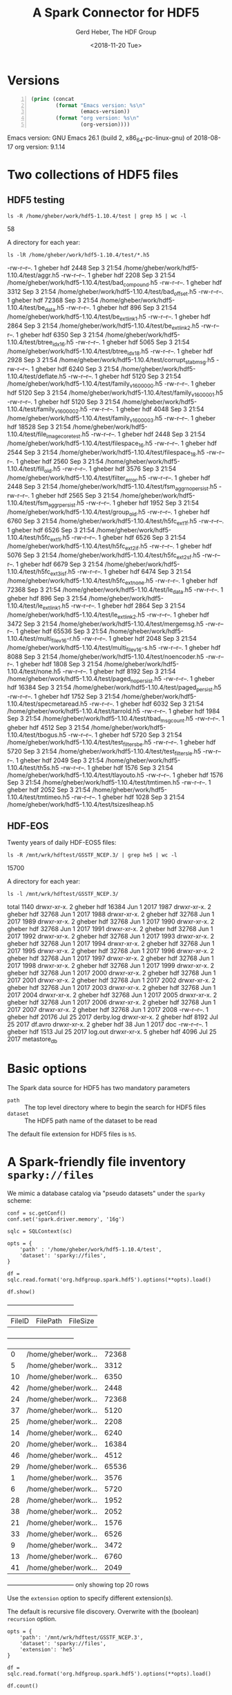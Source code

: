 #+TITLE: A Spark Connector for HDF5
#+AUTHOR: Gerd Heber, The HDF Group
#+DATE: <2018-11-20 Tue>

#+PROPERTY: header-args :eval never-export :exports both :session :results raw drawer


* Versions

  #+BEGIN_SRC emacs-lisp -n
  (princ (concat
          (format "Emacs version: %s\n"
                  (emacs-version))
          (format "org version: %s\n"
                  (org-version))))
  #+END_SRC

  #+RESULTS:
  :RESULTS:
  Emacs version: GNU Emacs 26.1 (build 2, x86_64-pc-linux-gnu)
   of 2018-08-17
  org version: 9.1.14
  :END:


* Two collections of HDF5 files

** HDF5 testing

   #+BEGIN_SRC shell
   ls -R /home/gheber/work/hdf5-1.10.4/test | grep h5 | wc -l
   #+END_SRC

   #+RESULTS:
   :RESULTS:
   58
   :END:

   A directory for each year:

   #+BEGIN_SRC shell
   ls -lR /home/gheber/work/hdf5-1.10.4/test/*.h5
   #+END_SRC

   #+RESULTS:
   :RESULTS:
   -rw-r--r--. 1 gheber hdf  2448 Sep  3 21:54 /home/gheber/work/hdf5-1.10.4/test/aggr.h5
   -rw-r--r--. 1 gheber hdf  2208 Sep  3 21:54 /home/gheber/work/hdf5-1.10.4/test/bad_compound.h5
   -rw-r--r--. 1 gheber hdf  3312 Sep  3 21:54 /home/gheber/work/hdf5-1.10.4/test/bad_offset.h5
   -rw-r--r--. 1 gheber hdf 72368 Sep  3 21:54 /home/gheber/work/hdf5-1.10.4/test/be_data.h5
   -rw-r--r--. 1 gheber hdf   896 Sep  3 21:54 /home/gheber/work/hdf5-1.10.4/test/be_extlink1.h5
   -rw-r--r--. 1 gheber hdf  2864 Sep  3 21:54 /home/gheber/work/hdf5-1.10.4/test/be_extlink2.h5
   -rw-r--r--. 1 gheber hdf  6350 Sep  3 21:54 /home/gheber/work/hdf5-1.10.4/test/btree_idx_1_6.h5
   -rw-r--r--. 1 gheber hdf  5065 Sep  3 21:54 /home/gheber/work/hdf5-1.10.4/test/btree_idx_1_8.h5
   -rw-r--r--. 1 gheber hdf  2928 Sep  3 21:54 /home/gheber/work/hdf5-1.10.4/test/corrupt_stab_msg.h5
   -rw-r--r--. 1 gheber hdf  6240 Sep  3 21:54 /home/gheber/work/hdf5-1.10.4/test/deflate.h5
   -rw-r--r--. 1 gheber hdf  5120 Sep  3 21:54 /home/gheber/work/hdf5-1.10.4/test/family_v16_00000.h5
   -rw-r--r--. 1 gheber hdf  5120 Sep  3 21:54 /home/gheber/work/hdf5-1.10.4/test/family_v16_00001.h5
   -rw-r--r--. 1 gheber hdf  5120 Sep  3 21:54 /home/gheber/work/hdf5-1.10.4/test/family_v16_00002.h5
   -rw-r--r--. 1 gheber hdf  4048 Sep  3 21:54 /home/gheber/work/hdf5-1.10.4/test/family_v16_00003.h5
   -rw-r--r--. 1 gheber hdf 18528 Sep  3 21:54 /home/gheber/work/hdf5-1.10.4/test/file_image_core_test.h5
   -rw-r--r--. 1 gheber hdf  2448 Sep  3 21:54 /home/gheber/work/hdf5-1.10.4/test/filespace_1_6.h5
   -rw-r--r--. 1 gheber hdf  2544 Sep  3 21:54 /home/gheber/work/hdf5-1.10.4/test/filespace_1_8.h5
   -rw-r--r--. 1 gheber hdf  2560 Sep  3 21:54 /home/gheber/work/hdf5-1.10.4/test/fill_old.h5
   -rw-r--r--. 1 gheber hdf  3576 Sep  3 21:54 /home/gheber/work/hdf5-1.10.4/test/filter_error.h5
   -rw-r--r--. 1 gheber hdf  2448 Sep  3 21:54 /home/gheber/work/hdf5-1.10.4/test/fsm_aggr_nopersist.h5
   -rw-r--r--. 1 gheber hdf  2565 Sep  3 21:54 /home/gheber/work/hdf5-1.10.4/test/fsm_aggr_persist.h5
   -rw-r--r--. 1 gheber hdf  1952 Sep  3 21:54 /home/gheber/work/hdf5-1.10.4/test/group_old.h5
   -rw-r--r--. 1 gheber hdf  6760 Sep  3 21:54 /home/gheber/work/hdf5-1.10.4/test/h5fc_ext1_f.h5
   -rw-r--r--. 1 gheber hdf  6526 Sep  3 21:54 /home/gheber/work/hdf5-1.10.4/test/h5fc_ext1_i.h5
   -rw-r--r--. 1 gheber hdf  6526 Sep  3 21:54 /home/gheber/work/hdf5-1.10.4/test/h5fc_ext2_if.h5
   -rw-r--r--. 1 gheber hdf  5076 Sep  3 21:54 /home/gheber/work/hdf5-1.10.4/test/h5fc_ext2_sf.h5
   -rw-r--r--. 1 gheber hdf  6679 Sep  3 21:54 /home/gheber/work/hdf5-1.10.4/test/h5fc_ext3_isf.h5
   -rw-r--r--. 1 gheber hdf  6474 Sep  3 21:54 /home/gheber/work/hdf5-1.10.4/test/h5fc_ext_none.h5
   -rw-r--r--. 1 gheber hdf 72368 Sep  3 21:54 /home/gheber/work/hdf5-1.10.4/test/le_data.h5
   -rw-r--r--. 1 gheber hdf   896 Sep  3 21:54 /home/gheber/work/hdf5-1.10.4/test/le_extlink1.h5
   -rw-r--r--. 1 gheber hdf  2864 Sep  3 21:54 /home/gheber/work/hdf5-1.10.4/test/le_extlink2.h5
   -rw-r--r--. 1 gheber hdf  3472 Sep  3 21:54 /home/gheber/work/hdf5-1.10.4/test/mergemsg.h5
   -rw-r--r--. 1 gheber hdf 65536 Sep  3 21:54 /home/gheber/work/hdf5-1.10.4/test/multi_file_v16-r.h5
   -rw-r--r--. 1 gheber hdf  2048 Sep  3 21:54 /home/gheber/work/hdf5-1.10.4/test/multi_file_v16-s.h5
   -rw-r--r--. 1 gheber hdf  8088 Sep  3 21:54 /home/gheber/work/hdf5-1.10.4/test/noencoder.h5
   -rw-r--r--. 1 gheber hdf  1808 Sep  3 21:54 /home/gheber/work/hdf5-1.10.4/test/none.h5
   -rw-r--r--. 1 gheber hdf  8192 Sep  3 21:54 /home/gheber/work/hdf5-1.10.4/test/paged_nopersist.h5
   -rw-r--r--. 1 gheber hdf 16384 Sep  3 21:54 /home/gheber/work/hdf5-1.10.4/test/paged_persist.h5
   -rw-r--r--. 1 gheber hdf  1752 Sep  3 21:54 /home/gheber/work/hdf5-1.10.4/test/specmetaread.h5
   -rw-r--r--. 1 gheber hdf  6032 Sep  3 21:54 /home/gheber/work/hdf5-1.10.4/test/tarrold.h5
   -rw-r--r--. 1 gheber hdf  1984 Sep  3 21:54 /home/gheber/work/hdf5-1.10.4/test/tbad_msg_count.h5
   -rw-r--r--. 1 gheber hdf  4512 Sep  3 21:54 /home/gheber/work/hdf5-1.10.4/test/tbogus.h5
   -rw-r--r--. 1 gheber hdf  5720 Sep  3 21:54 /home/gheber/work/hdf5-1.10.4/test/test_filters_be.h5
   -rw-r--r--. 1 gheber hdf  5720 Sep  3 21:54 /home/gheber/work/hdf5-1.10.4/test/test_filters_le.h5
   -rw-r--r--. 1 gheber hdf  2049 Sep  3 21:54 /home/gheber/work/hdf5-1.10.4/test/th5s.h5
   -rw-r--r--. 1 gheber hdf  1576 Sep  3 21:54 /home/gheber/work/hdf5-1.10.4/test/tlayouto.h5
   -rw-r--r--. 1 gheber hdf  1576 Sep  3 21:54 /home/gheber/work/hdf5-1.10.4/test/tmtimen.h5
   -rw-r--r--. 1 gheber hdf  2052 Sep  3 21:54 /home/gheber/work/hdf5-1.10.4/test/tmtimeo.h5
   -rw-r--r--. 1 gheber hdf  1028 Sep  3 21:54 /home/gheber/work/hdf5-1.10.4/test/tsizeslheap.h5
   :END:


** HDF-EOS

   Twenty years of daily HDF-EOS5 files:

   #+BEGIN_SRC shell
   ls -R /mnt/wrk/hdftest/GSSTF_NCEP.3/ | grep he5 | wc -l
   #+END_SRC

   #+RESULTS:
   :RESULTS:
   15700
   :END:

   A directory for each year:

   #+BEGIN_SRC shell
   ls -l /mnt/wrk/hdftest/GSSTF_NCEP.3/
   #+END_SRC

   #+RESULTS:
   :RESULTS:
   total 1140
   drwxr-xr-x. 2 gheber hdf 16384 Jun  1  2017 1987
   drwxr-xr-x. 2 gheber hdf 32768 Jun  1  2017 1988
   drwxr-xr-x. 2 gheber hdf 32768 Jun  1  2017 1989
   drwxr-xr-x. 2 gheber hdf 32768 Jun  1  2017 1990
   drwxr-xr-x. 2 gheber hdf 32768 Jun  1  2017 1991
   drwxr-xr-x. 2 gheber hdf 32768 Jun  1  2017 1992
   drwxr-xr-x. 2 gheber hdf 32768 Jun  1  2017 1993
   drwxr-xr-x. 2 gheber hdf 32768 Jun  1  2017 1994
   drwxr-xr-x. 2 gheber hdf 32768 Jun  1  2017 1995
   drwxr-xr-x. 2 gheber hdf 32768 Jun  1  2017 1996
   drwxr-xr-x. 2 gheber hdf 32768 Jun  1  2017 1997
   drwxr-xr-x. 2 gheber hdf 32768 Jun  1  2017 1998
   drwxr-xr-x. 2 gheber hdf 32768 Jun  1  2017 1999
   drwxr-xr-x. 2 gheber hdf 32768 Jun  1  2017 2000
   drwxr-xr-x. 2 gheber hdf 32768 Jun  1  2017 2001
   drwxr-xr-x. 2 gheber hdf 32768 Jun  1  2017 2002
   drwxr-xr-x. 2 gheber hdf 32768 Jun  1  2017 2003
   drwxr-xr-x. 2 gheber hdf 32768 Jun  1  2017 2004
   drwxr-xr-x. 2 gheber hdf 32768 Jun  1  2017 2005
   drwxr-xr-x. 2 gheber hdf 32768 Jun  1  2017 2006
   drwxr-xr-x. 2 gheber hdf 32768 Jun  1  2017 2007
   drwxr-xr-x. 2 gheber hdf 32768 Jun  1  2017 2008
   -rw-r--r--. 1 gheber hdf 20176 Jul 25  2017 derby.log
   drwxr-xr-x. 2 gheber hdf  8192 Jul 25  2017 df.avro
   drwxr-xr-x. 2 gheber hdf    38 Jun  1  2017 doc
   -rw-r--r--. 1 gheber hdf  1513 Jul 25  2017 log.out
   drwxr-xr-x. 5 gheber hdf  4096 Jul 25  2017 metastore_db
   :END:



* Basic options

  The Spark data source for HDF5 has two mandatory parameters

  - =path= :: The top level directory where to begin the search for HDF5 files
  - =dataset= :: The HDF5 path name of the dataset to be read

  The default file extension for HDF5 files is =h5=.


* A Spark-friendly file inventory =sparky://files=

  We mimic a database catalog via "pseudo datasets" under the =sparky= scheme:

  #+BEGIN_SRC ipython :results output
  conf = sc.getConf()
  conf.set('spark.driver.memory', '16g')

  sqlc = SQLContext(sc)

  opts = {
      'path' : '/home/gheber/work/hdf5-1.10.4/test',
      'dataset': 'sparky://files',
  }

  df = sqlc.read.format('org.hdfgroup.spark.hdf5').options(**opts).load()

  df.show()
  #+END_SRC

  #+RESULTS:
  :RESULTS:
  +------+--------------------+--------+
  |FileID|            FilePath|FileSize|
  +------+--------------------+--------+
  |     0|/home/gheber/work...|   72368|
  |     5|/home/gheber/work...|    3312|
  |    10|/home/gheber/work...|    6350|
  |    42|/home/gheber/work...|    2448|
  |    24|/home/gheber/work...|   72368|
  |    37|/home/gheber/work...|    5120|
  |    25|/home/gheber/work...|    2208|
  |    14|/home/gheber/work...|    6240|
  |    20|/home/gheber/work...|   16384|
  |    46|/home/gheber/work...|    4512|
  |    29|/home/gheber/work...|   65536|
  |     1|/home/gheber/work...|    3576|
  |     6|/home/gheber/work...|    5720|
  |    28|/home/gheber/work...|    1952|
  |    38|/home/gheber/work...|    2052|
  |    21|/home/gheber/work...|    1576|
  |    33|/home/gheber/work...|    6526|
  |     9|/home/gheber/work...|    3472|
  |    13|/home/gheber/work...|    6760|
  |    41|/home/gheber/work...|    2049|
  +------+--------------------+--------+
  only showing top 20 rows

  :END:

  Use the =extension= option to specify different extension(s).

  The default is recursive file discovery. Overwrite with the (boolean)
  =recursion= option.

  #+BEGIN_SRC ipython
  opts = {
      'path': '/mnt/wrk/hdftest/GSSTF_NCEP.3',
      'dataset': 'sparky://files',
      'extension': 'he5'
  }

  df = sqlc.read.format('org.hdfgroup.spark.hdf5').options(**opts).load()

  df.count()
  #+END_SRC

  #+RESULTS:
  :RESULTS:
  # Out[2]:
  : 7850
  :END:

  We've got about 21 years of daily files:

  #+BEGIN_SRC emacs-lisp
  (* 21 365)
  #+END_SRC

  #+RESULTS:
  :RESULTS:
  7665
  :END:


* A Spark-friendly dataset inventory =sparky://datasets=

  #+BEGIN_SRC ipython :results output
  opts = {
      'path': '/mnt/wrk/hdftest/GSSTF_NCEP.3/2000',
      'dataset': 'sparky://datasets',
      'extension': 'he5'
  }

  df = sqlc.read.format('org.hdfgroup.spark.hdf5').options(**opts).load()

  df.show()
  #+END_SRC

  #+RESULTS:
  :RESULTS:
  +------+--------------------+-----------+-----------+------------+
  |FileID|         DatasetPath|ElementType| Dimensions|ElementCount|
  +------+--------------------+-----------+-----------+------------+
  |    69|/HDFEOS/GRIDS/NCE...|    Float32|[720, 1440]|     1036800|
  |    69|/HDFEOS/GRIDS/NCE...|    Float32|[720, 1440]|     1036800|
  |    69|/HDFEOS/GRIDS/NCE...|    Float32|[720, 1440]|     1036800|
  |    69|/HDFEOS/GRIDS/NCE...|    Float32|[720, 1440]|     1036800|
  |    69|/HDFEOS INFORMATI...|   FLString|         []|           0|
  |   365|/HDFEOS/GRIDS/NCE...|    Float32|[720, 1440]|     1036800|
  |   365|/HDFEOS/GRIDS/NCE...|    Float32|[720, 1440]|     1036800|
  |   365|/HDFEOS/GRIDS/NCE...|    Float32|[720, 1440]|     1036800|
  |   365|/HDFEOS/GRIDS/NCE...|    Float32|[720, 1440]|     1036800|
  |   365|/HDFEOS INFORMATI...|   FLString|         []|           0|
  |   138|/HDFEOS/GRIDS/NCE...|    Float32|[720, 1440]|     1036800|
  |   138|/HDFEOS/GRIDS/NCE...|    Float32|[720, 1440]|     1036800|
  |   138|/HDFEOS/GRIDS/NCE...|    Float32|[720, 1440]|     1036800|
  |   138|/HDFEOS/GRIDS/NCE...|    Float32|[720, 1440]|     1036800|
  |   138|/HDFEOS INFORMATI...|   FLString|         []|           0|
  |   101|/HDFEOS/GRIDS/NCE...|    Float32|[720, 1440]|     1036800|
  |   101|/HDFEOS/GRIDS/NCE...|    Float32|[720, 1440]|     1036800|
  |   101|/HDFEOS/GRIDS/NCE...|    Float32|[720, 1440]|     1036800|
  |   101|/HDFEOS/GRIDS/NCE...|    Float32|[720, 1440]|     1036800|
  |   101|/HDFEOS INFORMATI...|   FLString|         []|           0|
  +------+--------------------+-----------+-----------+------------+
  only showing top 20 rows

  :END:


* A Spark-friendly attributes inventory =sparky://attributes=


  #+BEGIN_SRC ipython :results output
  opts = {
      'path': '/mnt/wrk/hdftest/GSSTF_NCEP.3/2000',
      'dataset': 'sparky://attributes',
      'extension': 'he5'
  }

  df = sqlc.read.format('org.hdfgroup.spark.hdf5').options(**opts).load()

  df.show()
  #+END_SRC

  #+RESULTS:
  :RESULTS:
  +------+--------------------+--------------------+-----------+----------+--------------------+
  |FileID|          ObjectPath|       AttributeName|ElementType|Dimensions|               Value|
  +------+--------------------+--------------------+-----------+----------+--------------------+
  |    69|/HDFEOS/ADDITIONA...|           BeginDate|   FLString|        []|          2000-07-10|
  |    69|/HDFEOS/ADDITIONA...|             EndDate|   FLString|        []|          2000-07-11|
  |    69|/HDFEOS/ADDITIONA...|           ShortName|   FLString|        []|          GSSTF_NCEP|
  |    69|/HDFEOS/ADDITIONA...|           VersionID|   FLString|        []|                   3|
  |    69|/HDFEOS/ADDITIONA...|CollectionDescrip...|   FLString|        []|NCEP/DOE Reanalys...|
  |    69|/HDFEOS/ADDITIONA...|            LongName|   FLString|        []|NCEP/DOE Reanalys...|
  |    69|/HDFEOS/ADDITIONA...|                 DOI|   FLString|        []|10.5067/MEASURES/...|
  |    69|/HDFEOS/GRIDS/NCE...|          _FillValue|    Float32|       [1]|              -999.0|
  |    69|/HDFEOS/GRIDS/NCE...|           long_name|   FLString|        []|  sea level pressure|
  |    69|/HDFEOS/GRIDS/NCE...|               units|   FLString|        []|                 hPa|
  |    69|/HDFEOS/GRIDS/NCE...|          _FillValue|    Float32|       [1]|              -999.0|
  |    69|/HDFEOS/GRIDS/NCE...|           long_name|   FLString|        []|sea surface satur...|
  |    69|/HDFEOS/GRIDS/NCE...|               units|   FLString|        []|                g/kg|
  |    69|/HDFEOS/GRIDS/NCE...|          _FillValue|    Float32|       [1]|              -999.0|
  |    69|/HDFEOS/GRIDS/NCE...|           long_name|   FLString|        []|sea surface skin ...|
  |    69|/HDFEOS/GRIDS/NCE...|               units|   FLString|        []|                   C|
  |    69|/HDFEOS/GRIDS/NCE...|          _FillValue|    Float32|       [1]|              -999.0|
  |    69|/HDFEOS/GRIDS/NCE...|           long_name|   FLString|        []|  2m air temperature|
  |    69|/HDFEOS/GRIDS/NCE...|               units|   FLString|        []|                   C|
  |    69| /HDFEOS INFORMATION|       HDFEOSVersion|   FLString|        []|       HDFEOS_5.1.11|
  +------+--------------------+--------------------+-----------+----------+--------------------+
  only showing top 20 rows

  :END:


* +A Spark-friendly groups inventory+ =sparky://groups=

  Currently, there is no summary for groups. /Who wants it and why?/


* Working with data

  The Spark connector will look for  =dataset= in all HDF5 files under =path=.
  Files that do not contain =dataset= will be ignored.

  Multi-dimensional arrays are flattened (linearized) in C-order.

  Currently, only scalar (ints, floats, strings) datatypes are supported.

  #+BEGIN_SRC ipython :results output
  opts = {
      'path': '/mnt/wrk/hdftest/GSSTF_NCEP.3/2000',
      'dataset': '/HDFEOS/GRIDS/NCEP/Data Fields/Tair_2m',
      'extension': 'he5'
  }

  df = sqlc.read.format('org.hdfgroup.spark.hdf5').options(**opts).load()

  df.show()
  #+END_SRC

  #+RESULTS:
  :RESULTS:
  +------+-----+------+
  |FileID|Index| Value|
  +------+-----+------+
  |    69|    0|-999.0|
  |    69|    1|-999.0|
  |    69|    2|-999.0|
  |    69|    3|-999.0|
  |    69|    4|-999.0|
  |    69|    5|-999.0|
  |    69|    6|-999.0|
  |    69|    7|-999.0|
  |    69|    8|-999.0|
  |    69|    9|-999.0|
  |    69|   10|-999.0|
  |    69|   11|-999.0|
  |    69|   12|-999.0|
  |    69|   13|-999.0|
  |    69|   14|-999.0|
  |    69|   15|-999.0|
  |    69|   16|-999.0|
  |    69|   17|-999.0|
  |    69|   18|-999.0|
  |    69|   19|-999.0|
  +------+-----+------+
  only showing top 20 rows

  :END:

  Control parallelism and read batch size through the =window size= option.
  This is the maximal number of dataset elements read in a single read request
  and specified in number of elements **not** in bytes!

  Select a block of elements through the =start= and =block= options.

  #+BEGIN_SRC ipython :results output
  opts = {
      'path': '/mnt/wrk/hdftest/GSSTF_NCEP.3/2000',
      'dataset': '/HDFEOS/GRIDS/NCEP/Data Fields/Tair_2m',
      'extension': 'he5',
      'window size': '100000',
      'start': '240,440',
      'block': '200,500'
  }

  df = sqlc.read.format('org.hdfgroup.spark.hdf5').options(**opts).load()

  df.describe().show()
  #+END_SRC

  #+RESULTS:
  :RESULTS:
  +-------+------------------+------------------+-------------------+
  |summary|            FileID|             Index|              Value|
  +-------+------------------+------------------+-------------------+
  |  count|          36600000|          36600000|           36600000|
  |   mean|             182.5|          704129.5|-507.10229361438854|
  | stddev|105.65470633939793|207840.74579714955|  511.4640040998056|
  |    min|                 0|            346040|             -999.0|
  |    max|               365|           1062219|          32.207397|
  +-------+------------------+------------------+-------------------+

  :END:

  Let's get rid of the fill values!

  #+BEGIN_SRC ipython
  nofill = df.drop('FileID').where(df.Value != -999.0)
  nofill.count()
  #+END_SRC

  #+RESULTS:
  :RESULTS:
  # Out[7]:
  : 17586666
  :END:

  #+BEGIN_SRC ipython :results output
  nofill.drop('Index').describe().show()
  #+END_SRC

  #+RESULTS:
  :RESULTS:
  +-------+------------------+
  |summary|             Value|
  +-------+------------------+
  |  count|          17586666|
  |   mean|24.699207894968772|
  | stddev| 2.691732150215473|
  |    min|          9.565399|
  |    max|         32.207397|
  +-------+------------------+

  :END:

* TODO *Go forth and do great things with the Spark connector for HDF5!*
